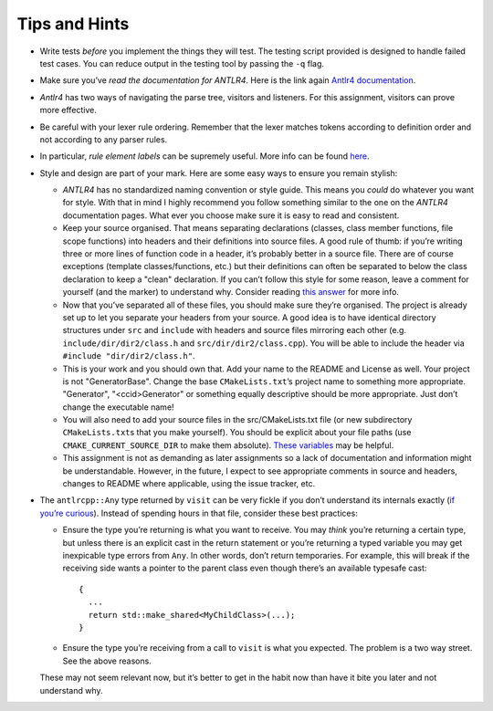 Tips and Hints
==============

-  Write tests *before* you implement the things they will test. The
   testing script provided is designed to handle failed test cases. You
   can reduce output in the testing tool by passing the ``-q`` flag.

-  Make sure you’ve *read the documentation for ANTLR4*. Here is the
   link again `Antlr4
   documentation <https://github.com/antlr/antlr4/blob/master/doc/index.md>`__.

-  *Antlr4* has two ways of navigating the parse tree, visitors and
   listeners. For this assignment, visitors can prove more effective.

-  Be careful with your lexer rule ordering. Remember that the lexer
   matches tokens according to definition order and not according to any
   parser rules.

-  In particular, *rule element labels* can be supremely useful. More
   info can be found
   `here <https://github.com/antlr/antlr4/blob/master/doc/parser-rules.md#alternative-labels>`__.

-  Style and design are part of your mark. Here are some easy ways to
   ensure you remain stylish:

   -  *ANTLR4* has no standardized naming convention or style guide.
      This means you *could* do whatever you want for style. With that
      in mind I highly recommend you follow something similar to the one
      on the *ANTLR4* documentation pages. What ever you choose make
      sure it is easy to read and consistent.

   -  Keep your source organised. That means separating declarations
      (classes, class member functions, file scope functions) into
      headers and their definitions into source files. A good rule of
      thumb: if you’re writing three or more lines of function code in a
      header, it’s probably better in a source file. There are of course
      exceptions (template classes/functions, etc.) but their
      definitions can often be separated to below the class declaration
      to keep a "clean" declaration. If you can’t follow this style for
      some reason, leave a comment for yourself (and the marker) to
      understand why. Consider reading `this
      answer <https://softwareengineering.stackexchange.com/a/167751>`__
      for more info.

   -  Now that you’ve separated all of these files, you should make sure
      they’re organised. The project is already set up to let you
      separate your headers from your source. A good idea is to have
      identical directory structures under ``src`` and ``include`` with
      headers and source files mirroring each other (e.g.
      ``include/dir/dir2/class.h`` and ``src/dir/dir2/class.cpp``). You
      will be able to include the header via
      ``#include "dir/dir2/class.h"``.

   -  This is your work and you should own that. Add your name to the
      README and License as well. Your project is not "GeneratorBase".
      Change the base ``CMakeLists.txt``\ ’s project name to something
      more appropriate. "Generator", "<ccid>Generator" or something
      equally descriptive should be more appropriate. Just don’t change
      the executable name!

   -  You will also need to add your source files in the
      src/CMakeLists.txt file (or new subdirectory ``CMakeLists.txt``\ s
      that you make yourself). You should be explicit about your file
      paths (use ``CMAKE_CURRENT_SOURCE_DIR`` to make them absolute).
      `These
      variables <https://cmake.org/Wiki/CMake_Useful_Variables>`__ may
      be helpful.

   -  This assignment is not as demanding as later assignments so a lack
      of documentation and information might be understandable. However,
      in the future, I expect to see appropriate comments in source and
      headers, changes to README where applicable, using the issue
      tracker, etc.

-  The ``antlrcpp::Any`` type returned by ``visit`` can be very fickle
   if you don’t understand its internals exactly (`if you’re
   curious <https://github.com/antlr/antlr4/blob/master/runtime/Cpp/runtime/src/support/Any.h>`__).
   Instead of spending hours in that file, consider these best
   practices:

   -  Ensure the type you’re returning is what you want to receive. You
      may *think* you’re returning a certain type, but unless there is
      an explicit cast in the return statement or you’re returning a
      typed variable you may get inexpicable type errors from ``Any``.
      In other words, don’t return temporaries. For example, this will
      break if the receiving side wants a pointer to the parent class
      even though there’s an available typesafe cast:

      ::

                   {
                     ...
                     return std::make_shared<MyChildClass>(...);
                   }

   -  Ensure the type you’re receiving from a call to ``visit`` is what
      you expected. The problem is a two way street. See the above
      reasons.

   These may not seem relevant now, but it’s better to get in the habit
   now than have it bite you later and not understand why.
